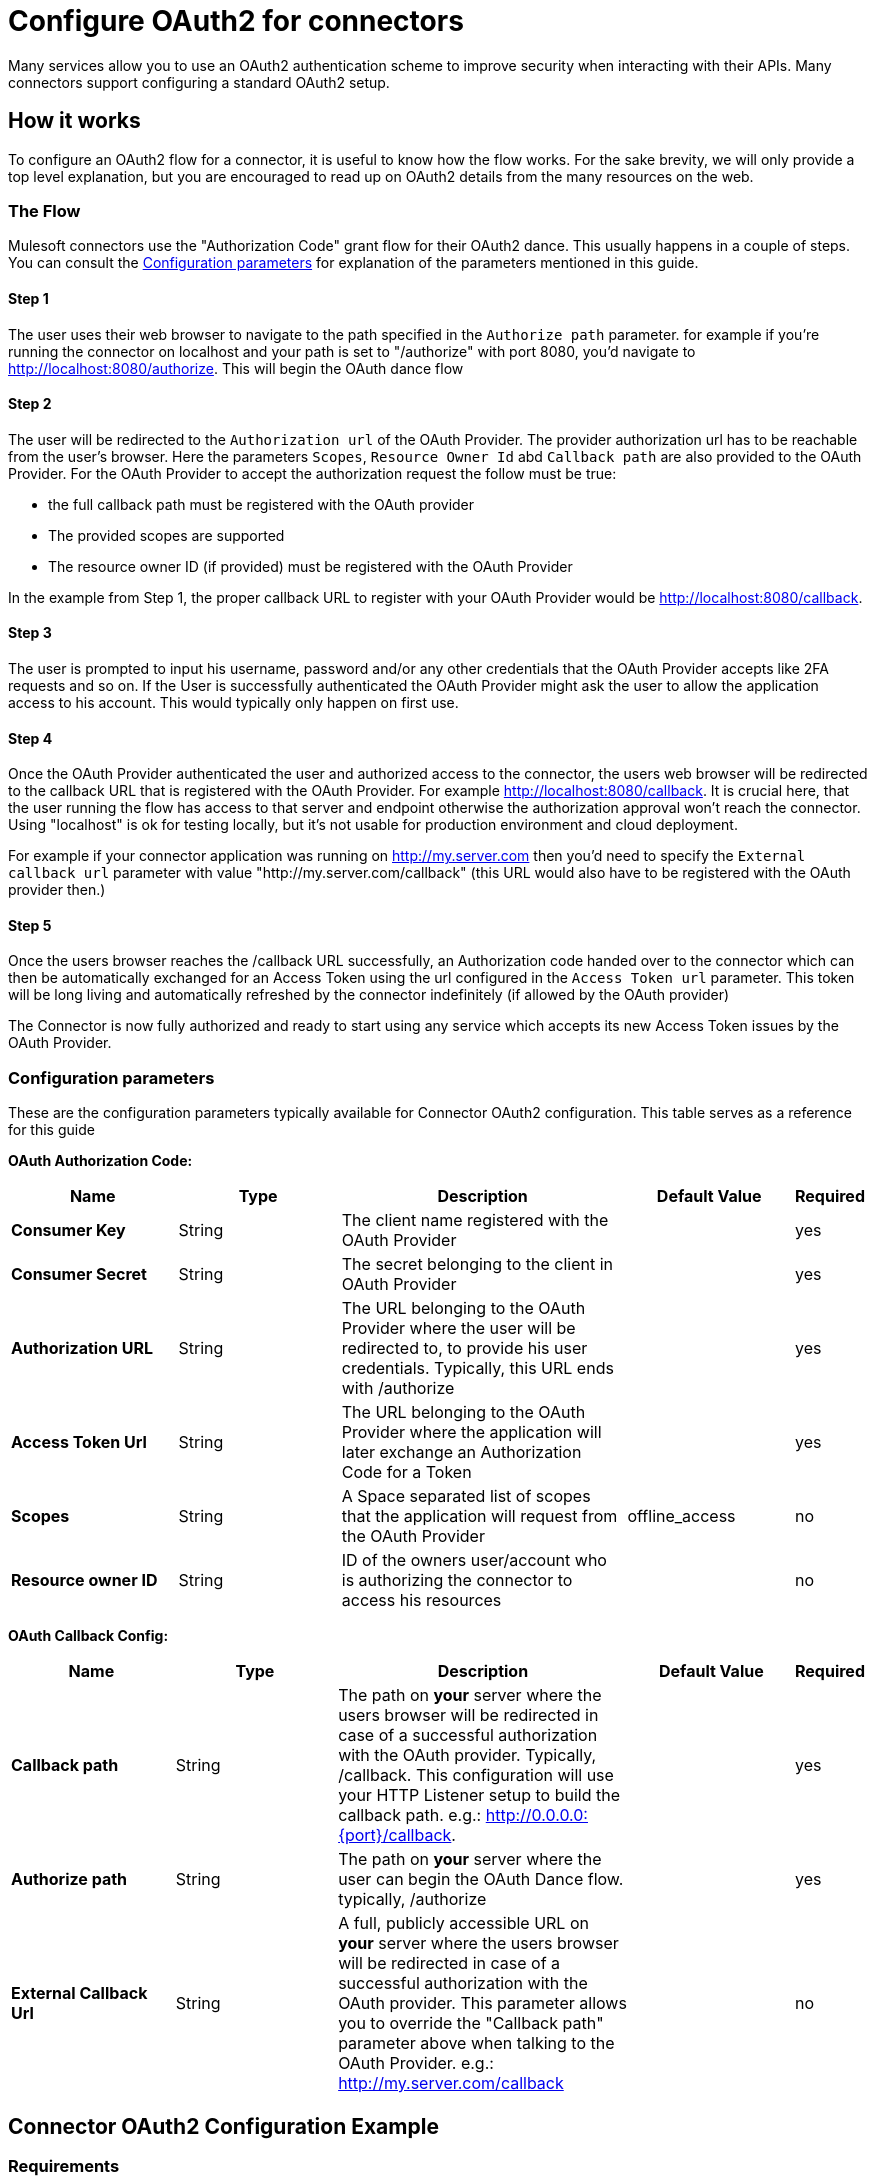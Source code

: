 = Configure OAuth2 for connectors

Many services allow you to use an OAuth2 authentication scheme to improve security when interacting with their APIs. Many connectors support configuring a standard OAuth2 setup.

== How it works

To configure an OAuth2 flow for a connector, it is useful to know how the flow works. For the sake brevity, we will only provide a top level explanation, but you are encouraged to read up on OAuth2 details from the many resources on the web.

=== The Flow

Mulesoft connectors use the "Authorization Code" grant flow for their OAuth2 dance. This usually happens in a couple of steps. You can consult the <<configuration-reference>> for explanation of the parameters mentioned in this guide.

==== Step 1
The user uses their web browser to navigate to the path specified in the `Authorize path` parameter. for example if you're running the connector on localhost and your path is set to "/authorize" with port 8080, you'd navigate to http://localhost:8080/authorize. This will begin the OAuth dance flow

==== Step 2
The user will be redirected to the `Authorization url` of the OAuth Provider. The provider authorization url has to be reachable from the user's browser. Here the parameters `Scopes`, `Resource Owner Id` abd `Callback path` are also provided to the OAuth Provider. For the OAuth Provider to accept the authorization request the follow must be true:

- the full callback path must be registered with the OAuth provider
- The provided scopes are supported
- The resource owner ID (if provided) must be registered with the OAuth Provider

In the example from Step 1, the proper callback URL to register with your OAuth Provider would be http://localhost:8080/callback.

==== Step 3
The user is prompted to input his username, password and/or any other credentials that the OAuth Provider accepts like 2FA requests and so on. If the User is successfully authenticated the OAuth Provider might ask the user to allow the application access to his account. This would typically only happen on first use.

==== Step 4
Once the OAuth Provider authenticated the user and authorized access to the connector, the users web browser will be redirected to the callback URL that is registered with the OAuth Provider. For example http://localhost:8080/callback. It is crucial here, that the user running the flow has access to that server and endpoint otherwise the authorization approval won't reach the connector. Using "localhost" is ok for testing locally, but it's not usable for production environment and cloud deployment.

For example if your connector application was running on http://my.server.com then you'd need to specify the `External callback url` parameter with value "http://my.server.com/callback" (this URL would also have to be registered with the OAuth provider then.)

==== Step 5
Once the users browser reaches the /callback URL successfully, an Authorization code handed over to the connector which can then be automatically exchanged for an Access Token using the url configured in the `Access Token url` parameter. This token will be long living and automatically refreshed by the connector indefinitely (if allowed by the OAuth provider)

The Connector is now fully authorized and ready to start using any service which accepts its new Access Token issues by the OAuth Provider.

[[configuration-reference]]
=== Configuration parameters
These are the configuration parameters typically available for Connector OAuth2 configuration. This table serves as a reference for this guide

*OAuth Authorization Code:*
[%header,cols="20s,20a,35a,20a,5a"]
|===
| Name | Type | Description | Default Value | Required
| Consumer Key | String | The client name registered with the OAuth Provider | | yes
| Consumer Secret | String | The secret belonging to the client in OAuth Provider| | yes
| Authorization URL | String | The URL belonging to the OAuth Provider where the user will be redirected to, to provide his user credentials. Typically, this URL ends with /authorize | | yes
| Access Token Url | String | The URL belonging to the OAuth Provider where the application will later exchange an Authorization Code for a Token| | yes
| Scopes | String | A Space separated list of scopes that the application will request from the OAuth Provider | offline_access | no
| Resource owner ID | String | ID of the owners user/account who is authorizing the connector to access his resources || no
|===

*OAuth Callback Config:*
[%header,cols="20s,20a,35a,20a,5a"]
|===
| Name | Type | Description | Default Value | Required
| Callback path | String | The path on *your* server where the users browser will be redirected in case of a successful authorization with the OAuth provider. Typically, /callback. This configuration will use your HTTP Listener setup to build the callback path. e.g.: http://0.0.0.0:{port}/callback. | | yes
| Authorize path | String | The path on *your* server where the user can begin the OAuth Dance flow. typically, /authorize | | yes
| External Callback Url | String | A full, publicly accessible URL on *your* server where the users browser will be redirected in case of a successful authorization with the OAuth provider. This parameter allows you to override the "Callback path" parameter above when talking to the OAuth Provider. e.g.: http://my.server.com/callback | | no
|===

== Connector OAuth2 Configuration Example

=== Requirements
To follow this guide, you will need access to the following:

- OAuth2 provider (Okta, Azure AD, Google, PingFederate...)
- Anypoint Studio
- Any connector with OAuth2 support

=== Setting up the provider
For this example we will be using the GMail connector, so to get started we can get our Google OAuth setup for any account we hold using the Google Cloud Console.

NOTE: If you didn't do this before, you will have to create a new project and enable the "GMail API" in the "Enabled APIs & Services" menu section.

You will need to add a new client to Google OAuth 2.0, this will be your connector application. Navigate to `APIs & Services > Credentials > Create Credentials > OAuth Client ID`

Here you can create a new "Web Application", name it "OAuthDemoApp" and add the following URL to the "Authorized redirect URIs": "http://127.0.0.1:8080/callback"

Click "Create" and copy the new Client ID and Client Secret somewhere safe for now, we will need it later. Click "OK" and now we're all set on the Identity Provider side.

=== Setting up the connector
Add into your pom.xml
```
<dependency>
    <groupId>com.mulesoft.connectors</groupId>
    <artifactId>mule4-gmail-connector</artifactId>
    <version>1.0.5</version>
    <classifier>mule-plugin</classifier>
</dependency>
```

Now we can create a new Gmail Connector Connection. Here we are going to need our Client ID and Client Secret from the previous step. We are going to put in our Client ID and Client Secret as our "Consumer Key" and "Consumer Secret" respectively.

NOTE: The GMail connector already comes with the Authorization URL, Access Token URL and Scopes pre-filled, so you don't need to do anything here, but if you're setting up a different connector that uses a third party Identity Provider like Okta or Ping, you will need to use their respective Authorization and Access Token URLs here as well as any required scopes.

We can leave the Resource Owner ID field empty.

image::intro-config-oauth2-gmail-config.png[GMail Connector Configuration]

Now we can configure our Callback configuration. We will need a HTTP Listener configuration for that, so go ahead and create a new HTTP Listener config. Set the protocol as HTTP, Host to "localhost" and port as "8080".

image::intro-config-oauth2-gmail-http-lisenter.png[]
The XML for this Listener would look like this:
```
<http:listener-config name="HTTP_Listener_config" >
		<http:listener-connection host="localhost" port="8080" />
</http:listener-config>
```

We can select this listener in our GMail Connection Configuration. Then set the "Callback path" as "callback" and "Authorize path" as "authorize". We can leave the external callback url empty.

image::intro-config-oauth2-gmail-callback.png[]

The XML would look something like this:
```
<gmail:config name="Gmail_Connector_Config" >
    <gmail:oauth2c-connection >
        <gmail:oauth-authorization-code consumerKey="YOUR_CLIENT_ID" consumerSecret="YOUR_CLIENT_SECRET" />
        <gmail:oauth-callback-config listenerConfig="HTTP_Listener_config" callbackPath="callback" authorizePath="authorize"/>
    </gmail:oauth2c-connection>
</gmail:config>
```

Now run the application and we're done.

=== OAuth Dance
It is time to perform the OAuth dance and authorize our application to access our GMail account via the Connector.
First, we will navigate in a browser to our Authorize Path, in this example it would be "http://localhost:8080/authorize". If everything is configured correctly this step will take us to a Google Authentication screen where we select our user account and give permission to the app to access our account. Google will show us a long list of permissions that it requires you to approve. For example:

image::intro-config-oauth2-gmail-permissions.png[]

NOTE: These permissions are dependent on the "Scopes" parameter we configured in our GMail Connection Configuration. It's ok to accept the defaults in this case, but if you wanted to limit the access to application you would remove the unwanted scopes here. For example, you could remove the "https://www.googleapis.com/auth/gmail.send" scope to disallow the connector from sending new emails from your account. However, this would also render parts of the connector dysfunctional, like "Send Message" or "Send Draft" operations.

Once you click "Allow", you will be redirected to "http://127.0.0.1:8080/callback". This is the exact Redirect URI that we configured in the Identity Provider and that is open in the connector configuration. If everything worked well, you should now see the text "Successfully retrieved access token" in the browser, and you can close it now. The Connector is now fully authorized and ready to use the account.

You won't need to authorize again unless you restart Anypoint Studio or the Access Token expires. Tokens are automatically refreshed as long as the refresh token flow is enabled in your Identity Provider, Google supports this automatically and so your tokens should be refreshed indefinitely as needed.

NOTE: If you want your authorization to persist over restarts, you can configure an object store in the GMail Connection Configuration.

=== Testing
Now that we have a functional and authorized connector setup, we can try retrieving some of our emails. Try creating a simple flow with a HTTP Listener listening on the path "/messages" and drag the "List Messages" Operation into the flow. Here the only required field is the "User id" which is the users email address that you want to access (given the email is part of your setup, useful for corporate email servers with multiple users registered under one company account for example). You can specify as "me" to retrieve emails from your main account directly. We can also set the max results to a lower number if we desire.

The example flow could looks like this in XML:
```
<flow name="oauthFlow" >
    <http:listener config-ref="HTTP_Listener_config" path="/messages"/>
    <gmail:gmailusersmessageslist config-ref="Gmail_Connector_Config" userIdUriParam="me" maxResultsQueryParam="5"/>
</flow>
```

now restart the project and try navigating to "http://localhost:8080/messages", you should see a JSON formatted list of message IDs and Thread IDs. You could retrieve the details of these messages or threads using the "Get Message" or "Get Thread" operations.

=== Full Example
your-project.xml:
```
<?xml version="1.0" encoding="UTF-8"?>

<mule xmlns:gmail="http://www.mulesoft.org/schema/mule/gmail" xmlns:http="http://www.mulesoft.org/schema/mule/http"
	xmlns="http://www.mulesoft.org/schema/mule/core"
	xmlns:doc="http://www.mulesoft.org/schema/mule/documentation" xmlns:xsi="http://www.w3.org/2001/XMLSchema-instance" xsi:schemaLocation="http://www.mulesoft.org/schema/mule/core http://www.mulesoft.org/schema/mule/core/current/mule.xsd
http://www.mulesoft.org/schema/mule/http http://www.mulesoft.org/schema/mule/http/current/mule-http.xsd
http://www.mulesoft.org/schema/mule/gmail http://www.mulesoft.org/schema/mule/gmail/current/mule-gmail.xsd">
	<http:listener-config name="HTTP_Listener_config" >
		<http:listener-connection host="localhost" port="8080" />
	</http:listener-config>
	<gmail:config name="Gmail_Connector_Config">
		<gmail:oauth2c-connection >
			<gmail:oauth-authorization-code consumerKey="300484156412-lnrscnoef6d4tbla0itv4b7pej0dpr3j.apps.googleusercontent.com" consumerSecret="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" scopes="https://mail.google.com/ https://www.googleapis.com/auth/gmail.addons.current.action.compose https://www.googleapis.com/auth/gmail.addons.current.message.action https://www.googleapis.com/auth/gmail.addons.current.message.readonly https://www.googleapis.com/auth/gmail.compose https://www.googleapis.com/auth/gmail.insert https://www.googleapis.com/auth/gmail.labels https://www.googleapis.com/auth/gmail.modify https://www.googleapis.com/auth/gmail.readonly"/>
			<gmail:oauth-callback-config listenerConfig="HTTP_Listener_config" callbackPath="callback" authorizePath="authorize"/>
		</gmail:oauth2c-connection>
	</gmail:config>

	<flow name="oauthFlow" >
		<http:listener config-ref="HTTP_Listener_config" path="/messages"/>
		<gmail:gmailusersmessageslist config-ref="Gmail_Connector_Config" userIdUriParam="me" maxResultsQueryParam="5"/>
	</flow>
</mule>
```

== See Also

* xref:connectors-home::intro-config-oauth2-cloudhub.adoc[Configuring OAuth on CloudHub].
* https://help.mulesoft.com[MuleSoft Help Center]
